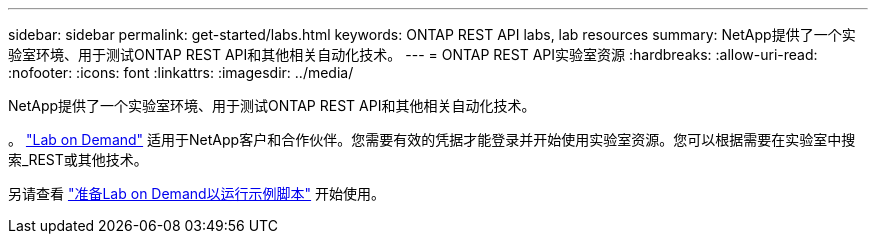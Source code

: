 ---
sidebar: sidebar 
permalink: get-started/labs.html 
keywords: ONTAP REST API labs, lab resources 
summary: NetApp提供了一个实验室环境、用于测试ONTAP REST API和其他相关自动化技术。 
---
= ONTAP REST API实验室资源
:hardbreaks:
:allow-uri-read: 
:nofooter: 
:icons: font
:linkattrs: 
:imagesdir: ../media/


[role="lead"]
NetApp提供了一个实验室环境、用于测试ONTAP REST API和其他相关自动化技术。

。 https://labondemand.netapp.com["Lab on Demand"^] 适用于NetApp客户和合作伙伴。您需要有效的凭据才能登录并开始使用实验室资源。您可以根据需要在实验室中搜索_REST或其他技术。

另请查看 https://github.com/NetApp/ontap-rest-python/tree/master/lod["准备Lab on Demand以运行示例脚本"^] 开始使用。
